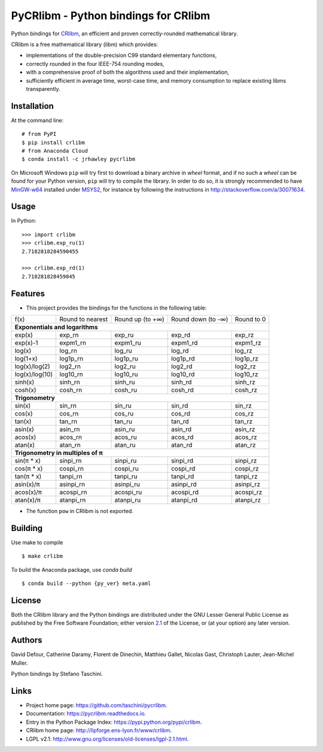 PyCRlibm - Python bindings for CRlibm
=====================================

.. container:: badges

   .. image:: https://img.shields.io/travis/taschini/pycrlibm/master.svg?label=Linux%20build
      :target: https://travis-ci.org/taschini/pycrlibm
      :alt: Travis CI build status (Linux)

   .. image:: https://img.shields.io/appveyor/ci/taschini/pycrlibm/master.svg?label=Windows%20build
      :target: https://ci.appveyor.com/project/taschini/pycrlibm
      :alt: AppVeyor CI build status (Windows)

   .. image:: https://img.shields.io/pypi/v/crlibm.svg
      :target: https://pypi.python.org/pypi/crlibm/
      :alt: Latest PyPI version

   .. image:: https://readthedocs.org/projects/pycrlibm/badge/?version=latest
      :target: http://pycrlibm.readthedocs.org/?badge=latest
      :alt: Documentation Status

Python bindings for `CRlibm
<http://lipforge.ens-lyon.fr/www/crlibm>`_, an efficient and proven
correctly-rounded mathematical library.

CRlibm is a free mathematical library (libm) which provides:

* implementations of the double-precision C99 standard elementary
  functions,

* correctly rounded in the four IEEE-754 rounding modes,

* with a comprehensive proof of both the algorithms used and their
  implementation,

* sufficiently efficient in average time, worst-case time, and
  memory consumption to replace existing libms transparently.

Installation
------------

At the command line::

    # from PyPI
    $ pip install crlibm
    # from Anaconda Cloud
    $ conda install -c jrhawley pycrlibm

On Microsoft Windows ``pip`` will try first to download a binary
archive in *wheel* format, and if no such a *wheel* can be found for
your Python version, ``pip`` will try to compile the library.  In
order to do so, it is strongly recommended to have `MinGW-w64
<http://mingw-w64.org>`_ installed under `MSYS2
<https://msys2.github.io>`_, for instance by following the
instructions in `<http://stackoverflow.com/a/30071634>`_.


Usage
-----

In Python::

    >>> import crlibm
    >>> crlibm.exp_ru(1)
    2.7182818284590455

    >>> crlibm.exp_rd(1)
    2.718281828459045

Features
--------

* This project provides the bindings for the functions in the following table:

+----------------+------------------+------------------+--------------------+------------+
| f(x)           | Round to nearest | Round up (to +∞) | Round down (to -∞) | Round to 0 |
+----------------+------------------+------------------+--------------------+------------+
|              **Exponentials and logarithms**                                           |
+----------------+------------------+------------------+--------------------+------------+
| exp(x)         | exp_rn           | exp_ru           | exp_rd             | exp_rz     |
+----------------+------------------+------------------+--------------------+------------+
| exp(x)-1       | expm1_rn         | expm1_ru         | expm1_rd           | expm1_rz   |
+----------------+------------------+------------------+--------------------+------------+
| log(x)         | log_rn           | log_ru           | log_rd             | log_rz     |
+----------------+------------------+------------------+--------------------+------------+
| log(1+x)       | log1p_rn         | log1p_ru         | log1p_rd           | log1p_rz   |
+----------------+------------------+------------------+--------------------+------------+
| log(x)/log(2)  | log2_rn          | log2_ru          | log2_rd            | log2_rz    |
+----------------+------------------+------------------+--------------------+------------+
| log(x)/log(10) | log10_rn         | log10_ru         | log10_rd           | log10_rz   |
+----------------+------------------+------------------+--------------------+------------+
| sinh(x)        | sinh_rn          | sinh_ru          | sinh_rd            | sinh_rz    |
+----------------+------------------+------------------+--------------------+------------+
| cosh(x)        | cosh_rn          | cosh_ru          | cosh_rd            | cosh_rz    |
+----------------+------------------+------------------+--------------------+------------+
|              **Trigonometry**                                                          |
+----------------+------------------+------------------+--------------------+------------+
| sin(x)         | sin_rn           | sin_ru           | sin_rd             | sin_rz     |
+----------------+------------------+------------------+--------------------+------------+
| cos(x)         | cos_rn           | cos_ru           | cos_rd             | cos_rz     |
+----------------+------------------+------------------+--------------------+------------+
| tan(x)         | tan_rn           | tan_ru           | tan_rd             | tan_rz     |
+----------------+------------------+------------------+--------------------+------------+
| asin(x)        | asin_rn          | asin_ru          | asin_rd            | asin_rz    |
+----------------+------------------+------------------+--------------------+------------+
| acos(x)        | acos_rn          | acos_ru          | acos_rd            | acos_rz    |
+----------------+------------------+------------------+--------------------+------------+
| atan(x)        | atan_rn          | atan_ru          | atan_rd            | atan_rz    |
+----------------+------------------+------------------+--------------------+------------+
|              **Trigonometry in multiples of π**                                        |
+----------------+------------------+------------------+--------------------+------------+
| sin(π * x)     | sinpi_rn         | sinpi_ru         | sinpi_rd           | sinpi_rz   |
+----------------+------------------+------------------+--------------------+------------+
| cos(π * x)     | cospi_rn         | cospi_ru         | cospi_rd           | cospi_rz   |
+----------------+------------------+------------------+--------------------+------------+
| tan(π * x)     | tanpi_rn         | tanpi_ru         | tanpi_rd           | tanpi_rz   |
+----------------+------------------+------------------+--------------------+------------+
| asin(x)/π      | asinpi_rn        | asinpi_ru        | asinpi_rd          | asinpi_rz  |
+----------------+------------------+------------------+--------------------+------------+
| acos(x)/π      | acospi_rn        | acospi_ru        | acospi_rd          | acospi_rz  |
+----------------+------------------+------------------+--------------------+------------+
| atan(x)/π      | atanpi_rn        | atanpi_ru        | atanpi_rd          | atanpi_rz  |
+----------------+------------------+------------------+--------------------+------------+


* The function ``pow`` in CRlibm is not exported.


Building
--------

Use make to compile ::

    $ make crlibm


To build the Anaconda package, use `conda build` ::

    $ conda build --python {py_ver} meta.yaml


License
-------

Both the CRlibm library and the Python bindings are distributed under
the GNU Lesser General Public License as published by the Free
Software Foundation; either version `2.1
<http://www.gnu.org/licenses/old-licenses/lgpl-2.1.html>`_ of the
License, or (at your option) any later version.

Authors
-------

David Defour, Catherine Daramy, Florent de Dinechin,
Matthieu Gallet, Nicolas Gast, Christoph Lauter, Jean-Michel Muller.

Python bindings by Stefano Taschini.

Links
-----

* Project home page: https://github.com/taschini/pycrlibm.
* Documentation: https://pycrlibm.readthedocs.io.
* Entry in the Python Package Index: https://pypi.python.org/pypi/crlibm.
* CRlibm home page: http://lipforge.ens-lyon.fr/www/crlibm.
* LGPL v2.1: http://www.gnu.org/licenses/old-licenses/lgpl-2.1.html.
